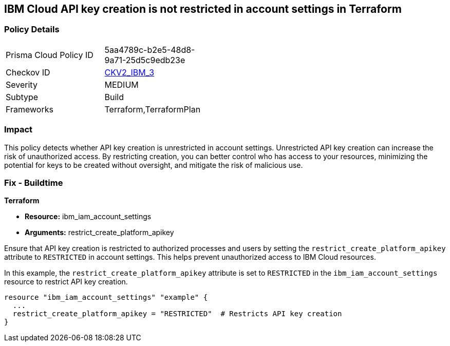 == IBM Cloud API key creation is not restricted in account settings in Terraform

=== Policy Details

[width=45%]
[cols="1,1"]
|===
|Prisma Cloud Policy ID
| 5aa4789c-b2e5-48d8-9a71-25d5c9edb23e

|Checkov ID
| https://github.com/bridgecrewio/checkov/blob/main/checkov/terraform/checks/graph_checks/ibm/IBM_RestrictAPIkeyCreationInAccountSettings.yaml[CKV2_IBM_3]

|Severity
|MEDIUM

|Subtype
|Build

|Frameworks
|Terraform,TerraformPlan

|===

=== Impact
This policy detects whether API key creation is unrestricted in account settings. Unrestricted API key creation can increase the risk of unauthorized access. By restricting creation, you can better control who has access to your resources, minimizing the potential for keys to be created without oversight, and mitigate the risk of malicious use.

=== Fix - Buildtime

*Terraform*

* *Resource:* ibm_iam_account_settings
* *Arguments:* restrict_create_platform_apikey

Ensure that API key creation is restricted to authorized processes and users by setting the `restrict_create_platform_apikey` attribute to `RESTRICTED` in account settings. This helps prevent unauthorized access to IBM Cloud resources.

In this example, the `restrict_create_platform_apikey` attribute is set to `RESTRICTED` in the `ibm_iam_account_settings` resource to restrict API key creation.

[source,go]
----
resource "ibm_iam_account_settings" "example" {
  ...
  restrict_create_platform_apikey = "RESTRICTED"  # Restricts API key creation
}
----
